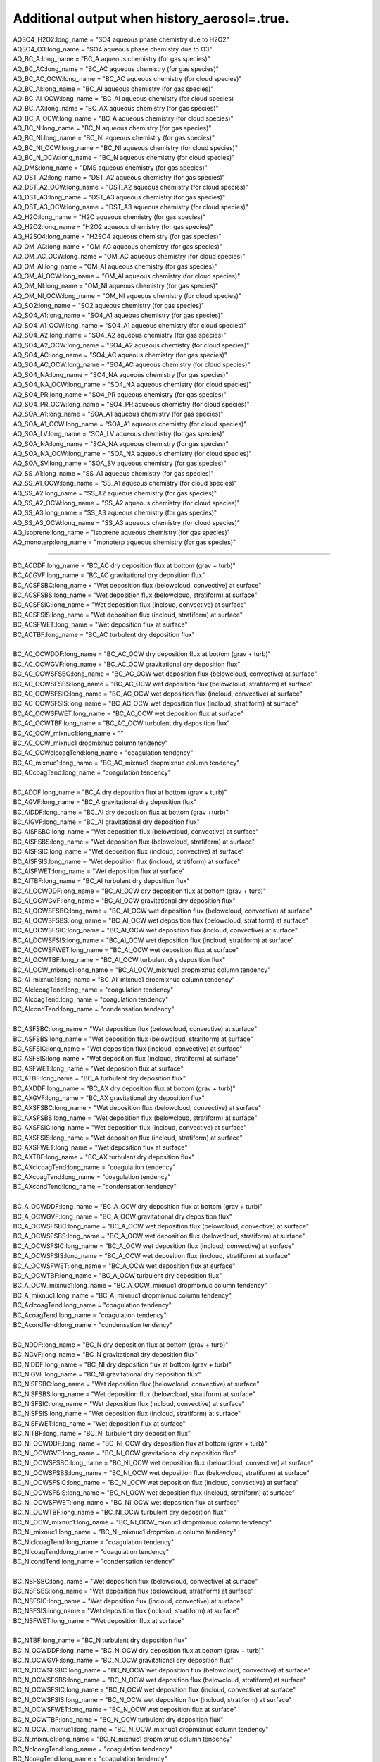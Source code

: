 .. _aerosol_output_history_aerosol_variables:
 
Additional output when history_aerosol=.true.
''''''''''''''''''''''''''''

| AQSO4_H2O2:long_name = "SO4 aqueous phase chemistry due to H2O2"  
| AQSO4_O3:long_name = "SO4 aqueous phase chemistry due to O3"  
| AQ_BC_A:long_name = "BC_A aqueous chemistry (for gas species)" 
| AQ_BC_AC:long_name = "BC_AC aqueous chemistry (for gas species)" 
| AQ_BC_AC_OCW:long_name = "BC_AC aqueous chemistry (for cloud species)" 
| AQ_BC_AI:long_name = "BC_AI aqueous chemistry (for gas species)" 
| AQ_BC_AI_OCW:long_name = "BC_AI aqueous chemistry (for cloud species)
| AQ_BC_AX:long_name = "BC_AX aqueous chemistry (for gas species)" 
| AQ_BC_A_OCW:long_name = "BC_A aqueous chemistry (for cloud species)" 
| AQ_BC_N:long_name = "BC_N aqueous chemistry (for gas species)" 
| AQ_BC_NI:long_name = "BC_NI aqueous chemistry (for gas species)" 
| AQ_BC_NI_OCW:long_name = "BC_NI aqueous chemistry (for cloud species)" 
| AQ_BC_N_OCW:long_name = "BC_N aqueous chemistry (for cloud species)" 
| AQ_DMS:long_name = "DMS aqueous chemistry (for gas species)" 
| AQ_DST_A2:long_name = "DST_A2 aqueous chemistry (for gas species)" 
| AQ_DST_A2_OCW:long_name = "DST_A2 aqueous chemistry (for cloud species)"
| AQ_DST_A3:long_name = "DST_A3 aqueous chemistry (for gas species)" 
| AQ_DST_A3_OCW:long_name = "DST_A3 aqueous chemistry (for cloud species)"  
| AQ_H2O:long_name = "H2O aqueous chemistry (for gas species)"  
| AQ_H2O2:long_name = "H2O2 aqueous chemistry (for gas species)"  
| AQ_H2SO4:long_name = "H2SO4 aqueous chemistry (for gas species)"  
| AQ_OM_AC:long_name = "OM_AC aqueous chemistry (for gas species)"  
| AQ_OM_AC_OCW:long_name = "OM_AC aqueous chemistry (for cloud species)"  
| AQ_OM_AI:long_name = "OM_AI aqueous chemistry (for gas species)"  
| AQ_OM_AI_OCW:long_name = "OM_AI aqueous chemistry (for cloud species)"  
| AQ_OM_NI:long_name = "OM_NI aqueous chemistry (for gas species)"  
| AQ_OM_NI_OCW:long_name = "OM_NI aqueous chemistry (for cloud species)"  
| AQ_SO2:long_name = "SO2 aqueous chemistry (for gas species)"  
| AQ_SO4_A1:long_name = "SO4_A1 aqueous chemistry (for gas species)"  
| AQ_SO4_A1_OCW:long_name = "SO4_A1 aqueous chemistry (for cloud species)"  
| AQ_SO4_A2:long_name = "SO4_A2 aqueous chemistry (for gas species)"  
| AQ_SO4_A2_OCW:long_name = "SO4_A2 aqueous chemistry (for cloud species)"  
| AQ_SO4_AC:long_name = "SO4_AC aqueous chemistry (for gas species)"  
| AQ_SO4_AC_OCW:long_name = "SO4_AC aqueous chemistry (for cloud species)"  
| AQ_SO4_NA:long_name = "SO4_NA aqueous chemistry (for gas species)"  
| AQ_SO4_NA_OCW:long_name = "SO4_NA aqueous chemistry (for cloud species)"  
| AQ_SO4_PR:long_name = "SO4_PR aqueous chemistry (for gas species)"  
| AQ_SO4_PR_OCW:long_name = "SO4_PR aqueous chemistry (for cloud species)"  
| AQ_SOA_A1:long_name = "SOA_A1 aqueous chemistry (for gas species)"  
| AQ_SOA_A1_OCW:long_name = "SOA_A1 aqueous chemistry (for cloud species)"  
| AQ_SOA_LV:long_name = "SOA_LV aqueous chemistry (for gas species)"  
| AQ_SOA_NA:long_name = "SOA_NA aqueous chemistry (for gas species)"  
| AQ_SOA_NA_OCW:long_name = "SOA_NA aqueous chemistry (for cloud species)"  
| AQ_SOA_SV:long_name = "SOA_SV aqueous chemistry (for gas species)"  
| AQ_SS_A1:long_name = "SS_A1 aqueous chemistry (for gas species)"  
| AQ_SS_A1_OCW:long_name = "SS_A1 aqueous chemistry (for cloud species)"  
| AQ_SS_A2:long_name = "SS_A2 aqueous chemistry (for gas species)"  
| AQ_SS_A2_OCW:long_name = "SS_A2 aqueous chemistry (for cloud species)"  
| AQ_SS_A3:long_name = "SS_A3 aqueous chemistry (for gas species)"  
| AQ_SS_A3_OCW:long_name = "SS_A3 aqueous chemistry (for cloud species)"  
| AQ_isoprene:long_name = "isoprene aqueous chemistry (for gas species)" 
| AQ_monoterp:long_name = "monoterp aqueous chemistry (for gas species)" 
 
-------------------------------------------------------------------------------------

| BC_ACDDF:long_name = "BC_AC dry deposition flux at bottom (grav + turb)"  
| BC_ACGVF:long_name = "BC_AC gravitational dry deposition flux"   
| BC_ACSFSBC:long_name = "Wet deposition flux (belowcloud, convective) at surface"   
| BC_ACSFSBS:long_name = "Wet deposition flux (belowcloud, stratiform) at surface"   
| BC_ACSFSIC:long_name = "Wet deposition flux (incloud, convective) at surface"  
| BC_ACSFSIS:long_name = "Wet deposition flux (incloud, stratiform) at surface"   
| BC_ACSFWET:long_name = "Wet deposition flux at surface"  
| BC_ACTBF:long_name = "BC_AC turbulent dry deposition flux" 
| 
| BC_AC_OCWDDF:long_name = "BC_AC_OCW dry deposition flux at bottom (grav + turb)"  
| BC_AC_OCWGVF:long_name = "BC_AC_OCW gravitational dry deposition flux"   
| BC_AC_OCWSFSBC:long_name = "BC_AC_OCW wet deposition flux (belowcloud, convective) at surface"  
| BC_AC_OCWSFSBS:long_name = "BC_AC_OCW wet deposition flux (belowcloud, stratiform) at surface"   
| BC_AC_OCWSFSIC:long_name = "BC_AC_OCW wet deposition flux (incloud, convective) at surface"  
| BC_AC_OCWSFSIS:long_name = "BC_AC_OCW wet deposition flux (incloud, stratiform) at surface"   
| BC_AC_OCWSFWET:long_name = "BC_AC_OCW wet deposition flux at surface"   
| BC_AC_OCWTBF:long_name = "BC_AC_OCW turbulent dry deposition flux"  
| BC_AC_OCW_mixnuc1:long_name = ""
| BC_AC_OCW_mixnuc1 dropmixnuc column tendency"  
| BC_AC_OCWclcoagTend:long_name = "coagulation tendency"  
| BC_AC_mixnuc1:long_name = "BC_AC_mixnuc1 dropmixnuc column tendency"  
| BC_ACcoagTend:long_name = "coagulation tendency" 
| 
| BC_ADDF:long_name = "BC_A dry deposition flux at bottom (grav + turb)" 
| BC_AGVF:long_name = "BC_A gravitational dry deposition flux"   
| BC_AIDDF:long_name = "BC_AI dry deposition flux at bottom (grav +turb)"  
| BC_AIGVF:long_name = "BC_AI gravitational dry deposition flux"   
| BC_AISFSBC:long_name = "Wet deposition flux (belowcloud, convective) at surface"   
| BC_AISFSBS:long_name = "Wet deposition flux (belowcloud, stratiform) at surface"   
| BC_AISFSIC:long_name = "Wet deposition flux (incloud, convective) at surface"  
| BC_AISFSIS:long_name = "Wet deposition flux (incloud, stratiform) at surface"   
| BC_AISFWET:long_name = "Wet deposition flux at surface"  
| BC_AITBF:long_name = "BC_AI turbulent dry deposition flux" 
| BC_AI_OCWDDF:long_name = "BC_AI_OCW dry deposition flux at bottom (grav + turb)"  
| BC_AI_OCWGVF:long_name = "BC_AI_OCW gravitational dry deposition flux"   
| BC_AI_OCWSFSBC:long_name = "BC_AI_OCW wet deposition flux (belowcloud, convective) at surface"  
| BC_AI_OCWSFSBS:long_name = "BC_AI_OCW wet deposition flux (belowcloud, stratiform) at surface"   
| BC_AI_OCWSFSIC:long_name = "BC_AI_OCW wet deposition flux (incloud, convective) at surface"  
| BC_AI_OCWSFSIS:long_name = "BC_AI_OCW wet deposition flux (incloud, stratiform) at surface"   
| BC_AI_OCWSFWET:long_name = "BC_AI_OCW wet deposition flux at surface"   
| BC_AI_OCWTBF:long_name = "BC_AI_OCW turbulent dry deposition flux"   
| BC_AI_OCW_mixnuc1:long_name = "BC_AI_OCW_mixnuc1 dropmixnuc column tendency"  
| BC_AI_mixnuc1:long_name = "BC_AI_mixnuc1 dropmixnuc column tendency"  
| BC_AIclcoagTend:long_name = "coagulation tendency"  
| BC_AIcoagTend:long_name = "coagulation tendency"  
| BC_AIcondTend:long_name = "condensation tendency"  
| 
| BC_ASFSBC:long_name = "Wet deposition flux (belowcloud, convective) at surface"   
| BC_ASFSBS:long_name = "Wet deposition flux (belowcloud, stratiform) at surface"   
| BC_ASFSIC:long_name = "Wet deposition flux (incloud, convective) at surface"   
| BC_ASFSIS:long_name = "Wet deposition flux (incloud, stratiform) at surface"  
| BC_ASFWET:long_name = "Wet deposition flux at surface"  
| BC_ATBF:long_name = "BC_A turbulent dry deposition flux"  
| BC_AXDDF:long_name = "BC_AX dry deposition flux at bottom (grav + turb)"  
| BC_AXGVF:long_name = "BC_AX gravitational dry deposition flux"   
| BC_AXSFSBC:long_name = "Wet deposition flux (belowcloud, convective) at surface"   
| BC_AXSFSBS:long_name = "Wet deposition flux (belowcloud, stratiform) at surface"   
| BC_AXSFSIC:long_name = "Wet deposition flux (incloud, convective) at surface"  
| BC_AXSFSIS:long_name = "Wet deposition flux (incloud, stratiform) at surface"   
| BC_AXSFWET:long_name = "Wet deposition flux at surface"  
| BC_AXTBF:long_name = "BC_AX turbulent dry deposition flux"  
| BC_AXclcoagTend:long_name = "coagulation tendency"  
| BC_AXcoagTend:long_name = "coagulation tendency"  
| BC_AXcondTend:long_name = "condensation tendency"  
| 
| BC_A_OCWDDF:long_name = "BC_A_OCW dry deposition flux at bottom (grav + turb)"  
| BC_A_OCWGVF:long_name = "BC_A_OCW gravitational dry deposition flux"    
| BC_A_OCWSFSBC:long_name = "BC_A_OCW wet deposition flux (belowcloud, convective) at surface"   
| BC_A_OCWSFSBS:long_name = "BC_A_OCW wet deposition flux (belowcloud, stratiform) at surface"  
| BC_A_OCWSFSIC:long_name = "BC_A_OCW wet deposition flux (incloud, convective) at surface"   
| BC_A_OCWSFSIS:long_name = "BC_A_OCW wet deposition flux (incloud, stratiform) at surface"  
| BC_A_OCWSFWET:long_name = "BC_A_OCW wet deposition flux at surface"  
| BC_A_OCWTBF:long_name = "BC_A_OCW turbulent dry deposition flux"   
| BC_A_OCW_mixnuc1:long_name = "BC_A_OCW_mixnuc1 dropmixnuc column tendency"  
| BC_A_mixnuc1:long_name = "BC_A_mixnuc1 dropmixnuc column tendency"  
| BC_AclcoagTend:long_name = "coagulation tendency"  
| BC_AcoagTend:long_name = "coagulation tendency"  
| BC_AcondTend:long_name = "condensation tendency"  
| 
| BC_NDDF:long_name = "BC_N dry deposition flux at bottom (grav + turb)"
| BC_NGVF:long_name = "BC_N gravitational dry deposition flux"   
| BC_NIDDF:long_name = "BC_NI dry deposition flux at bottom (grav + turb)"  
| BC_NIGVF:long_name = "BC_NI gravitational dry deposition flux"    
| BC_NISFSBC:long_name = "Wet deposition flux (belowcloud, convective) at surface"   
| BC_NISFSBS:long_name = "Wet deposition flux (belowcloud, stratiform) at surface"   
| BC_NISFSIC:long_name = "Wet deposition flux (incloud, convective) at surface"  
| BC_NISFSIS:long_name = "Wet deposition flux (incloud, stratiform) at surface"   
| BC_NISFWET:long_name = "Wet deposition flux at surface"  
| BC_NITBF:long_name = "BC_NI turbulent dry deposition flux"   
| BC_NI_OCWDDF:long_name = "BC_NI_OCW dry deposition flux at bottom (grav + turb)"  
| BC_NI_OCWGVF:long_name = "BC_NI_OCW gravitational dry deposition flux"    
| BC_NI_OCWSFSBC:long_name = "BC_NI_OCW wet deposition flux (belowcloud, convective) at surface"  
| BC_NI_OCWSFSBS:long_name = "BC_NI_OCW wet deposition flux (belowcloud, stratiform) at surface"   
| BC_NI_OCWSFSIC:long_name = "BC_NI_OCW wet deposition flux (incloud, convective) at surface"  
| BC_NI_OCWSFSIS:long_name = "BC_NI_OCW wet deposition flux (incloud, stratiform) at surface"   
| BC_NI_OCWSFWET:long_name = "BC_NI_OCW wet deposition flux at surface"   
| BC_NI_OCWTBF:long_name = "BC_NI_OCW turbulent dry deposition flux"    
| BC_NI_OCW_mixnuc1:long_name = "BC_NI_OCW_mixnuc1 dropmixnuc column tendency"  
| BC_NI_mixnuc1:long_name = "BC_NI_mixnuc1 dropmixnuc column tendency"  
| BC_NIclcoagTend:long_name = "coagulation tendency"  
| BC_NIcoagTend:long_name = "coagulation tendency"  
| BC_NIcondTend:long_name = "condensation tendency"   
| 
| BC_NSFSBC:long_name = "Wet deposition flux (belowcloud, convective) at surface"   
| BC_NSFSBS:long_name = "Wet deposition flux (belowcloud, stratiform) at surface"   
| BC_NSFSIC:long_name = "Wet deposition flux (incloud, convective) at surface"   
| BC_NSFSIS:long_name = "Wet deposition flux (incloud, stratiform) at surface"  
| BC_NSFWET:long_name = "Wet deposition flux at surface"  
| 
| BC_NTBF:long_name = "BC_N turbulent dry deposition flux"   
| BC_N_OCWDDF:long_name = "BC_N_OCW dry deposition flux at bottom (grav + turb)"  
| BC_N_OCWGVF:long_name = "BC_N_OCW gravitational dry deposition flux"    
| BC_N_OCWSFSBC:long_name = "BC_N_OCW wet deposition flux (belowcloud, convective) at surface"   
| BC_N_OCWSFSBS:long_name = "BC_N_OCW wet deposition flux (belowcloud, stratiform) at surface"  
| BC_N_OCWSFSIC:long_name = "BC_N_OCW wet deposition flux (incloud, convective) at surface"   
| BC_N_OCWSFSIS:long_name = "BC_N_OCW wet deposition flux (incloud, stratiform) at surface"  
| BC_N_OCWSFWET:long_name = "BC_N_OCW wet deposition flux at surface"  
| BC_N_OCWTBF:long_name = "BC_N_OCW turbulent dry deposition flux"   
| BC_N_OCW_mixnuc1:long_name = "BC_N_OCW_mixnuc1 dropmixnuc column tendency"  
| BC_N_mixnuc1:long_name = "BC_N_mixnuc1 dropmixnuc column tendency"  
| BC_NclcoagTend:long_name = "coagulation tendency"  
| BC_NcoagTend:long_name = "coagulation tendency"  
| BC_NcondTend:long_name = "condensation tendency"   

-------------------------------------------------------------------------------------------------------

| CCN1:long_name = "CCN concentration at S=0.02%"
| CCN2:long_name = "CCN concentration at S=0.05%"    
| CCN3:long_name = "CCN concentration at S=0.1%"   
| CCN4:long_name = "CCN concentration at S=0.15%"   
| CCN5:long_name = "CCN concentration at S=0.2%"    
| CCN6:long_name = "CCN concentration at S=0.5%"    
| CCN7:long_name = "CCN concentration at S=1.0%"    


-------------------------------------------------------------------------------------------------------------
 
| COAGNUCL:long_name = "Coagulation sink for nucleating particles"  
 
-------------------------------------------------------------------------------------------------------------
 
| DST_A2DDF:long_name = "DST_A2 dry deposition flux at bottom (grav + turb)"  
| DST_A2GVF:long_name = "DST_A2 gravitational dry deposition flux"   
| DST_A2SFSBC:long_name = "Wet deposition flux (belowcloud, convective) at surface"   
| DST_A2SFSBS:long_name = "Wet deposition flux (belowcloud, stratiform) at surface"   
| DST_A2SFSIC:long_name = "Wet deposition flux (incloud, convective) at surface"  
| DST_A2SFSIS:long_name = "Wet deposition flux (incloud, stratiform) at surface"   
| DST_A2SFWET:long_name = "Wet deposition flux at surface"  
| DST_A2TBF:long_name = "DST_A2 turbulent dry deposition flux"  
| DST_A2_OCWDDF:long_name = "DST_A2_OCW dry deposition flux at bottom (grav + turb)"  
| DST_A2_OCWGVF:long_name = "DST_A2_OCW gravitational dry deposition flux"   
| DST_A2_OCWSFSBC:long_name = "DST_A2_OCW wet deposition flux (belowcloud, convective) at surface"  
| DST_A2_OCWSFSBS:long_name = "DST_A2_OCW wet deposition flux (belowcloud, stratiform) at surface"   
| DST_A2_OCWSFSIC:long_name = "DST_A2_OCW wet deposition flux (incloud, convective) at surface"  
| DST_A2_OCWSFSIS:long_name = "DST_A2_OCW wet deposition flux (incloud, stratiform) at surface"   
| DST_A2_OCWSFWET:long_name = "DST_A2_OCW wet deposition flux at surface"   
| DST_A2_OCWTBF:long_name = "DST_A2_OCW turbulent dry deposition flux"   
| DST_A2_OCW_mixnuc1:long_name = "DST_A2_OCW_mixnuc1 dropmixnuc column tendency"  
| DST_A2_mixnuc1:long_name = "DST_A2_mixnuc1 dropmixnuc column tendency"
| 
| DST_A3DDF:long_name = "DST_A3 dry deposition flux at bottom (grav + turb)"   
| DST_A3GVF:long_name = "DST_A3 gravitational dry deposition flux"   
| DST_A3SFSBC:long_name = "Wet deposition flux (belowcloud, convective) at surface"   
| DST_A3SFSBS:long_name = "Wet deposition flux (belowcloud, stratiform) at surface"   
| DST_A3SFSIC:long_name = "Wet deposition flux (incloud, convective) at surface"  
| DST_A3SFSIS:long_name = "Wet deposition flux (incloud, stratiform) at surface"   
| DST_A3SFWET:long_name = "Wet deposition flux at surface"  
| DST_A3TBF:long_name = "DST_A3 turbulent dry deposition flux"  
| DST_A3_OCWDDF:long_name = "DST_A3_OCW dry deposition flux at bottom (grav + turb)"  
| DST_A3_OCWGVF:long_name = "DST_A3_OCW gravitational dry deposition flux"   
| DST_A3_OCWSFSBC:long_name = "DST_A3_OCW wet deposition flux (belowcloud, convective) at surface"  
| DST_A3_OCWSFSBS:long_name = "DST_A3_OCW wet deposition flux (belowcloud, stratiform) at surface"   
| DST_A3_OCWSFSIC:long_name = "DST_A3_OCW wet deposition flux (incloud, convective) at surface"  
| DST_A3_OCWSFSIS:long_name = "DST_A3_OCW wet deposition flux (incloud, stratiform) at surface"   DST_A3_OCWSFWET:long_name = "DST_A3_OCW wet deposition flux at surface"   
| DST_A3_OCWTBF:long_name = "DST_A3_OCW turbulent dry deposition flux"   
| DST_A3_OCW_mixnuc1:long_name = "DST_A3_OCW_mixnuc1 dropmixnuc column tendency"  
| DST_A3_mixnuc1:long_name = "DST_A3_mixnuc1 dropmixnuc column tendency"

-----------------------------------------------------------------------------------------------------

| FORMRATE:long_name = "Formation rate of 12nm particles"  


-----------------------------------------------------------------------------------------------------
 
| GR:long_name = "Growth rate, H2SO4+SOA"  
| GRH2SO4:long_name = "Growth rate H2SO4"
| GRSOA:long_name = "Growth rate SOA"  

--------------------------------------------------------------------------------------------------

| GS_BC_A:long_name = "BC_A gas chemistry/wet removal (for gas species)" 
| GS_BC_AC:long_name = "BC_AC gas chemistry/wet removal (for gas species)"  
| GS_BC_AI:long_name = "BC_AI gas chemistry/wet removal (for gas species)"  
| GS_BC_AX:long_name = "BC_AX gas chemistry/wet removal (for gas species)" 
| GS_BC_N:long_name = "BC_N gas chemistry/wet removal (for gas species)"  
| GS_BC_NI:long_name = "BC_NI gas chemistry/wet removal (for gas species)"  
| GS_DMS:long_name = "DMS gas chemistry/wet removal (for gas species)"  
| GS_DST_A2:long_name = "DST_A2 gas chemistry/wet removal (for gas species)" 
| GS_DST_A3:long_name = "DST_A3 gas chemistry/wet removal (for gas species)"  
| GS_H2O:long_name = "H2O gas chemistry/wet removal (for gas species)"  
| GS_H2O2:long_name = "H2O2 gas chemistry/wet removal (for gas species)"  
| GS_H2SO4:long_name = "H2SO4 gas chemistry/wet removal (for gas species)"  
| GS_OM_AC:long_name = "OM_AC gas chemistry/wet removal (for gas species)"  
| GS_OM_AI:long_name = "OM_AI gas chemistry/wet removal (for gas species)"  
| GS_OM_NI:long_name = "OM_NI gas chemistry/wet removal (for gas species)"  
| GS_SO2:long_name = "SO2 gas chemistry/wet removal (for gas species)"  
| GS_SO4_A1:long_name ="SO4_A1 gas chemistry/wet removal (for gas species)" 
| GS_SO4_A2:long_name = "SO4_A2 gas chemistry/wet removal (for gas species)"  
| GS_SO4_AC:long_name = "SO4_AC gas chemistry/wet removal (for gas species)"  
| GS_SO4_NA:long_name = "SO4_NA gas chemistry/wet removal (for gas species)"  
| GS_SO4_PR:long_name = "SO4_PR gas chemistry/wet removal (for gas species)"  
| GS_SOA_A1:long_name = "SOA_A1 gas chemistry/wet removal (for gas species)" 
| GS_SOA_LV:long_name = "SOA_LV gas chemistry/wet removal (for gas species)"  
| GS_SOA_NA:long_name = "SOA_NA gas chemistry/wet removal (for gas species)"  
| GS_SOA_SV:long_name = "SOA_SV gas chemistry/wet removal (for gas species)"  
| GS_SS_A1:long_name = "SS_A1 gas chemistry/wet removal (for gas species)"  
| GS_SS_A2:long_name = "SS_A2 gas chemistry/wet removal (for gas species)"  
| GS_SS_A3:long_name = "SS_A3 gas chemistry/wet removal (for gas species)" 
| GS_isoprene:long_name = "isoprene gas chemistry/wet removal (for gas species)"  
| GS_monoterp:long_name = "monoterp gas chemistry/wet removal (for gas species)" 
 
-----------------------------------------------------------------------------------------
 
| HYGRO01:long_name = "Hygroscopicity 01"
| HYGRO02:long_name = "Hygroscopicity 02"   
| HYGRO03:long_name = "Hygroscopicity 03"  
| HYGRO04:long_name = "Hygroscopicity 04"   
| HYGRO05:long_name = "Hygroscopicity 05"   
| HYGRO06:long_name = "Hygroscopicity 06"  
| HYGRO07:long_name = "Hygroscopicity 07"   
| HYGRO08:long_name = "Hygroscopicity 08"   
| HYGRO09:long_name = "Hygroscopicity 09"  
| HYGRO10:long_name = "Hygroscopicity 10"   
| HYGRO11:long_name = "Hygroscopicity 11"   
| HYGRO12:long_name = "Hygroscopicity 12"  
| HYGRO13:long_name = "Hygroscopicity 13"   
| HYGRO14:long_name = "Hygroscopicity 14"  
 
-------------------------------------------------------------------------------------------
 
| NCONC01:long_name = "number concentration mode 01"  
| NCONC02:long_name = "number concentration mode 02"   
| NCONC03:long_name = "number concentration mode 03"   
| NCONC04:long_name = "number concentration mode 04"   
| NCONC05:long_name = "number concentration mode 05"   
| NCONC06:long_name = "number concentration mode 06"  
| NCONC07:long_name = "number concentration mode 07"   
| NCONC08:long_name = "number concentration mode 08"   
| NCONC09:long_name = "number concentration mode 09"   
| NCONC10:long_name = "number concentration mode 10"   
| NCONC11:long_name = "number concentration mode 11"  
| NCONC12:long_name = "number concentration mode 12"   
| NCONC13:long_name = "number concentration mode 13"   
| NCONC14:long_name = "number concentration mode 14"   

-----------------------------------------------------------------------------------------------

| NMR01:long_name = "number median radius mode 01"   
| NMR02:long_name = "number median radius mode 02"  
| NMR03:long_name = "number median radius mode 03"   
| NMR04:long_name = "number median radius mode 04"   
| NMR05:long_name = "number median radius mode 05"   
| NMR06:long_name = "number median radius mode 06"  
| NMR07:long_name = "number median radius mode 07"   
| NMR08:long_name = "number median radius mode 08"   
| NMR09:long_name = "number median radius mode 09"   
| NMR10:long_name = "number median radius mode 10"  
| NMR11:long_name = "number median radius mode 11"   
| NMR12:long_name = "number median radius mode 12"   
| NMR13:long_name = "number median radius mode 13"   
| NMR14:long_name = "number median radius mode 14"  


------------------------------------------------------------------------------------------------------

| NUCLRATE:long_name = "Nucleation rate"   
| NUCLSOA:long_name = "SOA nucleate"

----------------------------------------------------------------------------------------


| OM_ACDDF:long_name = "OM_AC dry deposition flux at bottom (grav + turb)"  
| OM_ACGVF:long_name = "OM_AC gravitational dry deposition flux   
| OM_ACSFSBC:long_name = "Wet deposition flux (belowcloud, convective) at surface"   
| OM_ACSFSBS:long_name = "Wet deposition flux (belowcloud, stratiform) at surface"   
| OM_ACSFSIC:long_name = "Wet deposition flux (incloud, convective) at surface"  
| OM_ACSFSIS:long_name = "Wet deposition flux (incloud, stratiform) at surface   
| OM_ACSFWET:long_name = "Wet deposition flux at surface"  
| OM_ACTBF:long_name = "OM_AC turbulent dry deposition flux  
| 
| OM_AC_OCWDDF:long_name = "OM_AC_OCW dry deposition flux at bottom (grav + turb)"  
| OM_AC_OCWGVF:long_name = "OM_AC_OCW gravitational dry deposition flux   
| OM_AC_OCWSFSBC:long_name = "OM_AC_OCW wet deposition flux (belowcloud, convective) at surface"  
| OM_AC_OCWSFSBS:long_name = "OM_AC_OCW wet deposition flux (belowcloud, stratiform) at surface"   
| OM_AC_OCWSFSIC:long_name = "OM_AC_OCW wet deposition flux (incloud, convective) at surface"  
| OM_AC_OCWSFSIS:long_name = "OM_AC_OCW wet deposition flux (incloud, stratiform) at surface"   
| OM_AC_OCWSFWET:long_name = "OM_AC_OCW wet deposition flux at surface"   
| OM_AC_OCWTBF:long_name = "OM_AC_OCW turbulent dry deposition flux  
| OM_AC_OCW_mixnuc1:long_name = "OM_AC_OCW_mixnuc1 dropmixnuc column tendency"  
| OM_AC_OCWclcoagTend:long_name = "coagulation tendency"  
| OM_AC_mixnuc1:long_name = "OM_AC_mixnuc1 dropmixnuc column tendency"  
| OM_ACcoagTend:long_name = "coagulation tendency"  
| 
| OM_AIDDF:long_name = "OM_AI dry deposition flux at bottom (grav + turb)"  
| OM_AIGVF:long_name = "OM_AI gravitational dry depositionflux   
| OM_AISFSBC:long_name = "Wet deposition flux (belowcloud,convective) at surface"   
| OM_AISFSBS:long_name = "Wet deposition flux(belowcloud, stratiform) at surface"   
| OM_AISFSIC:long_name = "Wetdeposition flux (incloud, convective) at surface"  
| OM_AISFSIS:long_name = "Wet deposition flux (incloud, stratiform) atsurface   
| OM_AISFWET:long_name = "Wet deposition flux at surface"  
| OM_AITBF:long_name = "OM_AI turbulent dry deposition flux  
| 
| OM_AI_OCWDDF:long_name = "OM_AI_OCW dry deposition flux at bottom (grav + turb)"  
| OM_AI_OCWGVF:long_name = "OM_AI_OCW gravitational dry deposition flux   
| OM_AI_OCWSFSBC:long_name = "OM_AI_OCW wet deposition flux (belowcloud, convective) at surface"  
| OM_AI_OCWSFSBS:long_name = "OM_AI_OCW wet deposition flux (belowcloud, stratiform) at surface"   
| OM_AI_OCWSFSIC:long_name = "OM_AI_OCW wet deposition flux (incloud, convective) at surface"  
| OM_AI_OCWSFSIS:long_name = "OM_AI_OCW wet deposition flux (incloud, stratiform) at surface"   
| OM_AI_OCWSFWET:long_name = "OM_AI_OCW wet deposition flux at surface"   
| OM_AI_OCWTBF:long_name = "OM_AI_OCW turbulent dry deposition flux   
| OM_AI_OCW_mixnuc1:long_name = "OM_AI_OCW_mixnuc1 dropmixnuc column tendency"  
| 
| OM_AI_mixnuc1:long_name = "OM_AI_mixnuc1 dropmixnuc column tendency"  
| OM_AIclcoagTend:long_name = "coagulation tendency"  
| OM_AIcoagTend:long_name = "coagulation tendency"  
| OM_AIcondTend:long_name = "condensation tendency  
| OM_NIDDF:long_name = "OM_NI dry deposition flux at bottom (grav + turb)"  
| OM_NIGVF:long_name = "OM_NI gravitational dry deposition flux   
| OM_NISFSBC:long_name = "Wet deposition flux (belowcloud, convective) at surface"   
| OM_NISFSBS:long_name = "Wet deposition flux (belowcloud, stratiform) at surface"   
| OM_NISFSIC:long_name = "Wet deposition flux (incloud, convective) at surface"  
| OM_NISFSIS:long_name = "Wet deposition flux (incloud, stratiform) at surface   
| OM_NISFWET:long_name = "Wet deposition flux at surface"  
| OM_NITBF:long_name = "OM_NI turbulent dry deposition flux  
| 
| OM_NI_OCWDDF:long_name = "OM_NI_OCW dry deposition flux at bottom (grav + turb)"  
| OM_NI_OCWGVF:long_name = "OM_NI_OCW gravitational dry deposition flux   
| OM_NI_OCWSFSBC:long_name = "OM_NI_OCW wet deposition flux (belowcloud, convective) at surface"  
| OM_NI_OCWSFSBS:long_name = "OM_NI_OCW wet deposition flux (belowcloud, stratiform) at surface"   
| OM_NI_OCWSFSIC:long_name = "OM_NI_OCW wet deposition flux (incloud, convective) at surface"  
| OM_NI_OCWSFSIS:long_name = "OM_NI_OCW wet deposition flux (incloud, stratiform) at surface"   
| OM_NI_OCWSFWET:long_name = "OM_NI_OCW wet deposition flux at surface"   
| OM_NI_OCWTBF:long_name = "OM_NI_OCW turbulent dry deposition flux   
| OM_NI_OCW_mixnuc1:long_name ="OM_NI_OCW_mixnuc1 dropmixnuc column tendency"  
| 
| OM_NI_mixnuc1:long_name = "OM_NI_mixnuc1 dropmixnuc column tendency"  
| OM_NIclcoagTend:long_name = "coagulation tendency"  
| OM_NIcoagTend:long_name = "coagulation tendency"  
| OM_NIcondTend:long_name = "condensation tendency"   


-------------------------------------------------------------------------------------
 
| ORGNUCL:long_name = "Organic gas available for nucleation"  

------------------------------------------------------------------------------------
 
| RAM1:long_name = "RAM1"  
 
-----------------------------------------------------------------------------------------
 
| SIGMA01:long_name = "Std. dev. mode 01"    
| SIGMA02:long_name = "Std.dev. mode 02"    
| SIGMA03:long_name = "Std. dev. mode 03"   
| SIGMA04:long_name = "Std. dev. mode 04"    
| SIGMA05:long_name = "Std.dev. mode 05"    
| SIGMA06:long_name = "Std. dev. mode 06"   
| SIGMA07:long_name = "Std. dev. mode 07"    
| SIGMA08:long_name = "Std.dev. mode 08"    
| SIGMA09:long_name = "Std. dev. mode 09"   
| SIGMA10:long_name = "Std. dev. mode 10"    
| SIGMA11:long_name = "Std.dev. mode 11"    
| SIGMA12:long_name = "Std. dev. mode 12"   
| SIGMA13:long_name = "Std. dev. mode 13"    
| SIGMA14:long_name = "Std. dev. mode 14"    

---------------------------------------------------------------------------------------
 
| SO4_A1DDF:long_name = "SO4_A1 dry deposition flux at bottom (grav + turb)"  
| SO4_A1GVF:long_name = "SO4_A1 gravitational dry deposition flux"   
| SO4_A1SFSBC:long_name = "Wet deposition flux (belowcloud, convective) at surface"   
| SO4_A1SFSBS:long_name = "Wet deposition flux (belowcloud, stratiform) at surface"   
| SO4_A1SFSIC:long_name = "Wet deposition flux (incloud, convective) at surface"  
| SO4_A1SFSIS:long_name = "Wet deposition flux (incloud, stratiform) atsurface"   
| SO4_A1SFWET:long_name = "Wet deposition flux at surface"  
| SO4_A1TBF:long_name = "SO4_A1 turbulent dry deposition flux"  
| 
| SO4_A1_OCWDDF:long_name = "SO4_A1_OCW dry deposition flux at bottom (grav + turb)"  
| SO4_A1_OCWGVF:long_name = "SO4_A1_OCW gravitational dry deposition flux"   
| SO4_A1_OCWSFSBC:long_name = "SO4_A1_OCW wet deposition flux (belowcloud, convective) at surface"  
| SO4_A1_OCWSFSBS:long_name = "SO4_A1_OCW wet deposition flux (belowcloud, stratiform) at surface"   
| SO4_A1_OCWSFSIC:long_name = "SO4_A1_OCW wet deposition flux (incloud, convective) at surface"  
| SO4_A1_OCWSFSIS:long_name = "SO4_A1_OCW wet deposition flux (incloud, stratiform) at surface"   
| SO4_A1_OCWSFWET:long_name = "SO4_A1_OCW wet deposition flux at surface"   
| SO4_A1_OCWTBF:long_name = "SO4_A1_OCW turbulent dry deposition flux"   
| SO4_A1_OCW_mixnuc1:long_name = "SO4_A1_OCW_mixnuc1 dropmixnuc column tendency"  
| 
| SO4_A1_mixnuc1:long_name = "SO4_A1_mixnuc1 dropmixnuc column tendency""
| SO4_A1clcoagTend:long_name = "coagulation tendency"  
| SO4_A1coagTend:long_name = "coagulation tendency"  
| SO4_A1condTend:long_name = "condensation tendency"  
| 
| SO4_A2DDF:long_name = "SO4_A2 dry deposition flux at bottom (grav + turb)"  
| SO4_A2GVF:long_name = "SO4_A2 gravitational dry deposition flux"  
| SO4_A2SFSBC:long_name = "Wet deposition flux (belowcloud, convective) at surface"   
| SO4_A2SFSBS:long_name = "Wet deposition flux (belowcloud, stratiform) at surface"   
| SO4_A2SFSIC:long_name = "Wet deposition flux (incloud, convective) at surface"  
| SO4_A2SFSIS:long_name = "Wet deposition flux (incloud, stratiform) at surface"   
| SO4_A2SFWET:long_name = "Wet deposition flux at surface"  
| SO4_A2TBF:long_name = "SO4_A2 turbulent dry deposition flux  
| 
| SO4_A2_OCWDDF:long_name = "SO4_A2_OCW dry deposition flux at bottom (grav + turb)"  
| SO4_A2_OCWGVF:long_name = "SO4_A2_OCW gravitational dry deposition flux"   
| SO4_A2_OCWSFSBC:long_name = "SO4_A2_OCW wet deposition flux (belowcloud, convective) at surface"  
| SO4_A2_OCWSFSBS:long_name = "SO4_A2_OCW wet deposition flux (belowcloud, stratiform) at surface"   
| SO4_A2_OCWSFSIC:long_name = "SO4_A2_OCW wet deposition flux (incloud, convective) at surface"  
| SO4_A2_OCWSFSIS:long_name = "SO4_A2_OCW wet deposition flux (incloud, stratiform) at surface"   
| SO4_A2_OCWSFWET:long_name = "SO4_A2_OCW wet deposition flux at surface"   
| SO4_A2_OCWTBF:long_name = "SO4_A2_OCW turbulent dry deposition flux"   
| SO4_A2_OCW_mixnuc1:long_name = "SO4_A2_OCW_mixnuc1 dropmixnuc column tendency"  
| SO4_A2_OCWclcoagTend:long_name = "coagulation tendency" 
| SO4_A2_mixnuc1:long_name = "SO4_A2_mixnuc1 dropmixnuc column tendency"
| 
| SO4_ACDDF:long_name = "SO4_AC dry deposition flux at bottom (grav + turb)"  
| SO4_ACGVF:long_name = "SO4_AC gravitational dry deposition flux"   
| SO4_ACSFSBC:long_name = "Wet deposition flux (belowcloud, convective) at surface"   
| SO4_ACSFSBS:long_name = "Wet deposition flux (belowcloud, stratiform) at surface"  
| SO4_ACSFSIC:long_name = "Wet deposition flux (incloud, convective) at surface"  
| SO4_ACSFSIS:long_name = "Wet deposition flux (incloud, stratiform) at surface"   
| SO4_ACSFWET:long_name = "Wet deposition flux at surface"  
| SO4_ACTBF:long_name = "SO4_AC turbulent dry deposition flux"  
| 
| SO4_AC_OCWDDF:long_name = "SO4_AC_OCW dry deposition flux at bottom (grav + turb)"  
| SO4_AC_OCWGVF:long_name = "SO4_AC_OCW gravitational dry deposition flux"   
| SO4_AC_OCWSFSBC:long_name = "SO4_AC_OCW wet deposition flux (belowcloud, convective) at surface"  
| SO4_AC_OCWSFSBS:long_name = "SO4_AC_OCW wet deposition flux (belowcloud, stratiform) at surface"   
| SO4_AC_OCWSFSIC:long_name = "SO4_AC_OCW wet deposition flux (incloud, convective) at surface"  
| SO4_AC_OCWSFSIS:long_name = "SO4_AC_OCW wet deposition flux (incloud, stratiform) at surface"   
| SO4_AC_OCWSFWET:long_name = "SO4_AC_OCW wet deposition flux at surface"   
| SO4_AC_OCWTBF:long_name = "SO4_AC_OCW turbulent dry deposition flux"   
| SO4_AC_OCW_mixnuc1:long_name = "SO4_AC_OCW_mixnuc1 dropmixnuc column tendency"  
| 
| SO4_AC_mixnuc1:long_name = "SO4_AC_mixnuc1 dropmixnuc column tendency""
| SO4_ACcoagTend:long_name = "coagulation tendency"  
| 
| SO4_NADDF:long_name = "SO4_NA dry deposition flux at bottom (grav + turb)"  
| SO4_NAGVF:long_name = "SO4_NA gravitational dry deposition flux"   
| SO4_NASFSBC:long_name = "Wet deposition flux (belowcloud, convective) at surface"  
| SO4_NASFSBS:long_name = "Wet deposition flux (belowcloud, stratiform) at surface"   
| SO4_NASFSIC:long_name = "Wet deposition flux (incloud, convective) at surface"  
| SO4_NASFSIS:long_name = "Wet deposition flux (incloud, stratiform) at surface"   
| SO4_NASFWET:long_name = "Wet deposition flux at surface"  
| SO4_NATBF:long_name = "SO4_NA turbulent dry deposition flux"  
| 
| SO4_NA_OCWDDF:long_name = "SO4_NA_OCW dry deposition flux at bottom (grav + turb)"  
| SO4_NA_OCWGVF:long_name = "SO4_NA_OCW gravitational dry deposition flux"   
| SO4_NA_OCWSFSBC:long_name = "SO4_NA_OCW wet deposition flux (belowcloud, convective) at surface"  
| SO4_NA_OCWSFSBS:long_name = "SO4_NA_OCW wet deposition flux (belowcloud, stratiform) at surface"   
| SO4_NA_OCWSFSIC:long_name = "SO4_NA_OCW wet deposition flux (incloud, convective) at surface"  
| SO4_NA_OCWSFSIS:long_name = "SO4_NA_OCW wet deposition flux (incloud, stratiform) at surface"   
| SO4_NA_OCWSFWET:long_name = "SO4_NA_OCW wet deposition flux at surface"   
| SO4_NA_OCWTBF:long_name = "SO4_NA_OCW turbulent dry deposition flux"   
| SO4_NA_OCW_mixnuc1:long_name = "SO4_NA_OCW_mixnuc1 dropmixnuc column tendency"  
| SO4_NA_mixnuc1:long_name = "SO4_NA_mixnuc1 dropmixnuc column tendency"
| SO4_NAclcoagTend:long_name = "coagulation tendency"  
| SO4_NAcoagTend:long_name = "coagulation tendency"  
| SO4_NAcondTend:long_name = "condensation tendency"  
| 
| SO4_PRDDF:long_name = "SO4_PR dry deposition flux at bottom (grav + turb)"  
| SO4_PRGVF:long_name = "SO4_PR gravitational dry deposition flux"   
| SO4_PRSFSBC:long_name = "Wet deposition flux (belowcloud, convective) at surface"   
| SO4_PRSFSBS:long_name = "Wet deposition flux(belowcloud, stratiform) at surface"   
| SO4_PRSFSIC:long_name = "Wet deposition flux (incloud, convective) at surface"  
| SO4_PRSFSIS:long_name = "Wet deposition flux (incloud, stratiform) at surface"   
| SO4_PRSFWET:long_name = "Wet deposition flux at surface"  
| SO4_PRTBF:long_name = "SO4_PR turbulent dry deposition flux " 
| 
| SO4_PR_OCWDDF:long_name = "SO4_PR_OCW dry deposition flux at bottom (grav + turb)"  
| SO4_PR_OCWGVF:long_name = "SO4_PR_OCW gravitational dry deposition flux"   
| SO4_PR_OCWSFSBC:long_name = "SO4_PR_OCW wet deposition flux (belowcloud, convective) at surface"  
| SO4_PR_OCWSFSBS:long_name = "SO4_PR_OCW wet deposition flux (belowcloud, stratiform) at surface"   
| SO4_PR_OCWSFSIC:long_name = "SO4_PR_OCW wet deposition flux (incloud, convective) at surface"  
| SO4_PR_OCWSFSIS:long_name = "SO4_PR_OCW wet deposition flux (incloud, stratiform) at surface"   
| SO4_PR_OCWSFWET:long_name = "SO4_PR_OCW wet deposition flux at surface"   
| SO4_PR_OCWTBF:long_name = "SO4_PR_OCW turbulent dry deposition flux"   
| SO4_PR_OCW_mixnuc1:long_name = "SO4_PR_OCW_mixnuc1 dropmixnuc column tendency"  
| SO4_PR_mixnuc1:long_name = "SO4_PR_mixnuc1 dropmixnuc column tendency"
 
--------------------------------------------------------------------------------------------
 
| SOA_A1DDF:long_name = "SOA_A1 dry deposition flux at bottom (grav + turb)"  
| SOA_A1GVF:long_name = "SOA_A1 gravitational dry deposition flux"   
| SOA_A1SFSBC:long_name = "Wet deposition flux (belowcloud, convective) at surface"   
| SOA_A1SFSBS:long_name = "Wet deposition flux (belowcloud, stratiform) at surface"   
| SOA_A1SFSIC:long_name = "Wet deposition flux (incloud, convective) at surface"  
| SOA_A1SFSIS:long_name = "Wet deposition flux (incloud, stratiform) at surface"   
| SOA_A1SFWET:long_name = "Wet deposition flux at surface"  
| SOA_A1TBF:long_name = "SOA_A1 turbulent dry deposition flux"  
| SOA_A1_OCWDDF:long_name = "SOA_A1_OCW dry deposition flux at bottom (grav + turb)"  
| SOA_A1_OCWGVF:long_name = "SOA_A1_OCW gravitational dry deposition flux"   
| SOA_A1_OCWSFSBC:long_name = "SOA_A1_OCW wet deposition flux (belowcloud, convective) at surface"  
| SOA_A1_OCWSFSBS:long_name = "SOA_A1_OCW wet deposition flux (belowcloud, stratiform) at surface"   
| SOA_A1_OCWSFSIC:long_name = "SOA_A1_OCW wet deposition flux (incloud, convective) at surface"  
| SOA_A1_OCWSFSIS:long_name = "SOA_A1_OCW wet deposition flux (incloud, stratiform) at surface"   
| SOA_A1_OCWSFWET:long_name = "SOA_A1_OCW wet deposition flux at surface"   
| SOA_A1_OCWTBF:long_name = "SOA_A1_OCW turbulent dry deposition flux"   
| SOA_A1_OCW_mixnuc1:long_name = "SOA_A1_OCW_mixnuc1 dropmixnuc column tendency"  
| SOA_A1_OCWclcoagTend:long_name = "coagulation tendency"  
| SOA_A1_mixnuc1:long_name = "SOA_A1_mixnuc1 dropmixnuc column tendency""
| SOA_A1coagTend:long_name = "coagulation tendency"  
| SOA_A1condTend:long_name = "condensation tendency"  
| 
| SOA_NADDF:long_name = "SOA_NA dry deposition flux at bottom (grav + turb)"  
| SOA_NAGVF:long_name = "SOA_NA gravitational dry deposition flux"   
| SOA_NASFSBC:long_name = "Wet deposition flux (belowcloud, convective) at surface"   
| SOA_NASFSBS:long_name = "Wet deposition flux (belowcloud, stratiform) at surface"   
| SOA_NASFSIC:long_name = "Wet deposition flux (incloud, convective) at surface"  
| SOA_NASFSIS:long_name = "Wet deposition flux (incloud, stratiform) at surface"   
| SOA_NASFWET:long_name = "Wet deposition flux at surface"  
| SOA_NATBF:long_name = "SOA_NA turbulent dry deposition flux"  
| SOA_NA_OCWDDF:long_name = "SOA_NA_OCW dry deposition flux at bottom (grav + turb)"  
| SOA_NA_OCWGVF:long_name = "SOA_NA_OCW gravitational dry deposition flux"   
| SOA_NA_OCWSFSBC:long_name = "SOA_NA_OCW wet deposition flux (belowcloud, convective) at surface"  
| SOA_NA_OCWSFSBS:long_name = "SOA_NA_OCW wet deposition flux (belowcloud, stratiform) at surface"   
| SOA_NA_OCWSFSIC:long_name = "SOA_NA_OCW wet deposition flux (incloud, convective) at surface"  
| SOA_NA_OCWSFSIS:long_name = "SOA_NA_OCW wet deposition flux (incloud, stratiform) at surface"   
| SOA_NA_OCWSFWET:long_name = "SOA_NA_OCW wet deposition flux at surface"   
| SOA_NA_OCWTBF:long_name = "SOA_NA_OCW turbulent dry deposition flux"   
| SOA_NA_OCW_mixnuc1:long_name = "SOA_NA_OCW_mixnuc1 dropmixnuc column tendency"  
| SOA_NA_mixnuc1:long_name = "SOA_NA_mixnuc1 dropmixnuc column tendency"
| SOA_NAclcoagTend:long_name = "coagulation tendency"  
| SOA_NAcoagTend:long_name = "coagulation tendency"  
| SOA_NAcondTend:long_name = "condensation tendency"  
 
------------------------------------------------------------------------------------------

| SS_A1DDF:long_name = "SS_A1 dry deposition flux at bottom (grav + turb)"  
| SS_A1GVF:long_name = "SS_A1 gravitational dry deposition flux"   
| SS_A1SFSBC:long_name = "Wet deposition flux (belowcloud, convective) at surface"   
| SS_A1SFSBS:long_name = "Wet deposition flux (belowcloud, stratiform) at surface"   
| SS_A1SFSIC:long_name = "Wet deposition flux (incloud, convective) at surface"  
| SS_A1SFSIS:long_name = "Wet deposition flux (incloud, stratiform) at surface"   
| SS_A1SFWET:long_name = "Wet deposition flux at surface"  
| SS_A1TBF:long_name = "SS_A1 turbulent dry deposition flux"  
| 
| SS_A1_OCWDDF:long_name = "SS_A1_OCW dry deposition flux at bottom (grav + turb)"  
| SS_A1_OCWGVF:long_name = "SS_A1_OCW gravitational dry deposition flux"   
| SS_A1_OCWSFSBC:long_name = "SS_A1_OCW wet deposition flux (belowcloud, convective) at surface"  
| SS_A1_OCWSFSBS:long_name = "SS_A1_OCW wet deposition flux (belowcloud, stratiform) at surface"   
| SS_A1_OCWSFSIC:long_name = "SS_A1_OCW wet deposition flux (incloud, convective) at surface"  
| SS_A1_OCWSFSIS:long_name = "SS_A1_OCW wet deposition flux (incloud, stratiform) at surface"   
| SS_A1_OCWSFWET:long_name = "SS_A1_OCW wet deposition flux at surface"   
| SS_A1_OCWTBF:long_name = "SS_A1_OCW turbulent dry deposition flux"   
| SS_A1_OCW_mixnuc1:long_name = "SS_A1_OCW_mixnuc1 dropmixnuc column tendency"  
| SS_A1_mixnuc1:long_name = "SS_A1_mixnuc1 dropmixnuc column tendency"  
| 
| SS_A2DDF:long_name = "SS_A2 dry deposition flux at bottom (grav + turb)"  
| SS_A2GVF:long_name = "SS_A2 gravitational dry deposition flux"   
| SS_A2SFSBC:long_name = "Wet deposition flux (belowcloud, convective) at surface"   
| SS_A2SFSBS:long_name = "Wet deposition flux (belowcloud, stratiform) at surface"   
| SS_A2SFSIC:long_name = "Wet deposition flux (incloud, convective) at surface"  
| SS_A2SFSIS:long_name = "Wet deposition flux (incloud, stratiform) at surface"   
| SS_A2SFWET:long_name = "Wet deposition flux at surface"  
| SS_A2TBF:long_name = "SS_A2 turbulent dry deposition flux"  
| 
| SS_A2_OCWDDF:long_name = "SS_A2_OCW dry deposition flux at bottom (grav + turb)"  
| SS_A2_OCWGVF:long_name = "SS_A2_OCW gravitational dry deposition flux"   
| SS_A2_OCWSFSBC:long_name = "SS_A2_OCW wet deposition flux (belowcloud, convective) at surface"  
| SS_A2_OCWSFSBS:long_name = "SS_A2_OCW wet deposition flux (belowcloud, stratiform) at surface"   
| SS_A2_OCWSFSIC:long_name = "SS_A2_OCW wet deposition flux (incloud, convective) at surface"  
| SS_A2_OCWSFSIS:long_name = "SS_A2_OCW wet deposition flux (incloud, stratiform) at surface"   
| SS_A2_OCWSFWET:long_name = "SS_A2_OCW wet deposition flux at surface"   
| SS_A2_OCWTBF:long_name = "SS_A2_OCW turbulent dry deposition flux"    
| SS_A2_OCW_mixnuc1:long_name = "SS_A2_OCW_mixnuc1 dropmixnuc column tendency"  
| SS_A2_mixnuc1:long_name = "SS_A2_mixnuc1 dropmixnuc column tendency"  
| 
| SS_A3DDF:long_name = "SS_A3 dry deposition flux at bottom (grav + turb)"  
| SS_A3GVF:long_name = "SS_A3 gravitational dry deposition flux"
| SS_A3SFSBC:long_name = "Wet deposition flux (belowcloud, convective) at surface"   
| SS_A3SFSBS:long_name = "Wet deposition flux (belowcloud, stratiform) at surface"   
| SS_A3SFSIC:long_name = "Wet deposition flux (incloud, convective) at surface"  
| SS_A3SFSIS:long_name = "Wet deposition flux (incloud, stratiform) at surface"
| SS_A3SFWET:long_name = "Wet deposition flux at surface"  
| SS_A3TBF:long_name = "SS_A3 turbulent dry deposition flux"  
| 
| SS_A3_OCWDDF:long_name = "SS_A3_OCW dry deposition flux at bottom (grav + turb)"  
| SS_A3_OCWGVF:long_name = "SS_A3_OCW gravitational dry deposition flux   
| SS_A3_OCWSFSBC:long_name = "SS_A3_OCW wet deposition flux (belowcloud, convective) at surface"  
| SS_A3_OCWSFSBS:long_name = "SS_A3_OCW wet deposition flux (belowcloud, stratiform) at surface"   
| SS_A3_OCWSFSIC:long_name = "SS_A3_OCW wet deposition flux (incloud, convective) at surface"  
| SS_A3_OCWSFSIS:long_name = "SS_A3_OCW wet deposition flux (incloud, stratiform) at surface"   
| SS_A3_OCWSFWET:long_name = "SS_A3_OCW wet deposition flux at surface"   
| SS_A3_OCWTBF:long_name = "SS_A3_OCW turbulent dry deposition flux"   
| SS_A3_OCW_mixnuc1:long_name = "SS_A3_OCW_mixnuc1 dropmixnuc column tendency"  
| SS_A3_mixnuc1:long_name = "SS_A3_mixnuc1 dropmixnuc column tendency"  

----------------------------------------------------------------------------
 
| VCONC01:long_name = "volume concentration mode 01"  
| VCONC02:long_name = "volume concentration mode 02"   
| VCONC03:long_name = "volume concentration mode 03"   
| VCONC04:long_name = "volume concentration mode 04"   
| VCONC05:long_name = "volume concentration mode 05"   
| VCONC06:long_name = "volume concentration mode 06"  
| VCONC07:long_name = "volume concentration mode 07"   
| VCONC08:long_name = "volume concentration mode 08"   
| VCONC09:long_name = "volume concentration mode 09"   
| VCONC10:long_name = "volume concentration mode 10"   
| VCONC11:long_name = "volume concentration mode 11"  
| VCONC12:long_name = "volume concentration mode 12"   
| VCONC13:long_name = "volume concentration mode 13"   
| VCONC14:long_name = "volume concentration mode 14"  

-------------------------------------------------------------------------------

| XPH_LWC:long_name = "pH value multiplied by lwc"  
| airFV:long_name = "FV " 

---------------------------------------------------------
